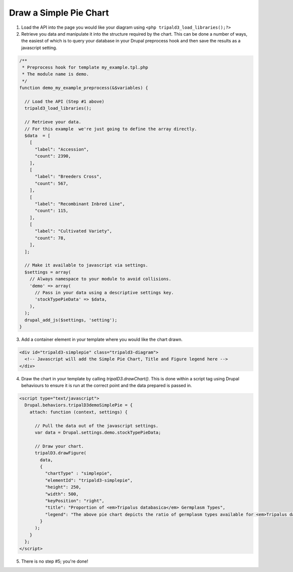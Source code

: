 
Draw a Simple Pie Chart
=========================

.. image:: draw_simplepie.1.png

1. Load the API into the page you would like your diagram using ``<php tripald3_load_libraries();?>``
2. Retrieve you data and manipulate it into the structure required by the chart. This can be done a number of ways, the easiest of which is to query your database in your Drupal preprocess hook and then save the results as a javascript setting.

.. code-block:: php

  /**
   * Preprocess hook for template my_example.tpl.php
   * The module name is demo.
   */
  function demo_my_example_preprocess(&$variables) {

    // Load the API (Step #1 above)
    tripald3_load_libraries();

    // Retrieve your data.
    // For this example  we're just going to define the array directly.
    $data  = [
      [
        "label": "Accession",
        "count": 2390,
      ],
      [
        "label": "Breeders Cross",
        "count": 567,
      ],
      [
        "label": "Recombinant Inbred Line",
        "count": 115,
      ],
      [
        "label": "Cultivated Variety",
        "count": 78,
      ],
    ];

    // Make it available to javascript via settings.
    $settings = array(
      // Always namespace to your module to avoid collisions.
      'demo' => array(
        // Pass in your data using a descriptive settings key.
        'stockTypePieData' => $data,
      ),
    );
    drupal_add_js($settings, 'setting');
  }

3. Add a container element in your template where you would like the chart drawn.

.. code-block:: html

  <div id="tripald3-simplepie" class="tripald3-diagram">
    <!-- Javascript will add the Simple Pie Chart, Title and Figure legend here -->
  </div>


4. Draw the chart in your template by calling `tripalD3.drawChart()`. This is done within a script tag using Drupal behaviours to ensure it is run at the correct point and the data prepared is passed in.

.. code-block:: html

  <script type="text/javascript">
    Drupal.behaviors.tripalD3demoSimplePie = {
      attach: function (context, settings) {

        // Pull the data out of the javascript settings.
        var data = Drupal.settings.demo.stockTypePieData;

        // Draw your chart.
        tripalD3.drawFigure(
          data,
          {
            "chartType" : "simplepie",
            "elementId": "tripald3-simplepie",
            "height": 250,
            "width": 500,
            "keyPosition": "right",
            "title": "Proportion of <em>Tripalus databasica</em> Germplasm Types",
            "legend": "The above pie chart depicts the ratio of germplasm types available for <em>Tripalus databasica</em>.",
          }
        );
      }
    };
  </script>

5. There is no step #5; you're done!
